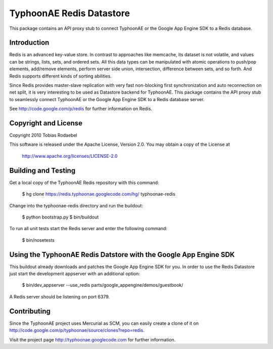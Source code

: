=========================
TyphoonAE Redis Datastore
=========================

This package contains an API proxy stub to connect TyphoonAE or the Google App
Engine SDK to a Redis database.


Introduction
============

Redis is an advanced key-value store. In contrast to approaches like memcache,
its dataset is not volatile, and values can be strings, lists, sets, and
ordered sets. All this data types can be manipulated with atomic operations to
push/pop elements, add/remove elements, perform server side union,
intersection, difference between sets, and so forth. And Redis supports
different kinds of sorting abilities.

Since Redis provides master-slave replication with very fast non-blocking first
synchronization and auto reconnection on net split, it is very interesting to
be used as Datastore backend for TyphoonAE. This package contains the API proxy
stub to seamlessly connect TyphoonAE or the Google App Engine SDK to a Redis
database server.

See http://code.google.com/p/redis for further information on Redis.


Copyright and License
=====================

Copyright 2010 Tobias Rodaebel

This software is released under the Apache License, Version 2.0. You may obtain
a copy of the License at

  http://www.apache.org/licenses/LICENSE-2.0


Building and Testing
====================

Get a local copy of the TyphoonAE Redis repository with this command:

  $ hg clone https://redis.typhoonae.googlecode.com/hg/ typhoonae-redis

Change into the typhoonae-redis directory and run the buildout:

  $ python bootstrap.py
  $ bin/buildout

To run all unit tests start the Redis server and enter the following command:

  $ bin/nosetests


Using the TyphoonAE Redis Datstore with the Google App Engine SDK
=================================================================

This buildout already downloads and patches the Google App Engine SDK for you.
In order to use the Redis Datastore just start the development appserver with
an additional option:

  $ bin/dev_appserver --use_redis parts/google_appengine/demos/guestbook/

A Redis server should be listening on port 6379.


Contributing
============

Since the TyphoonAE project uses Mercurial as SCM, you can easily create a
clone of it on http://code.google.com/p/typhoonae/source/clones?repo=redis.

Visit the project page http://typhoonae.googlecode.com for further information.
